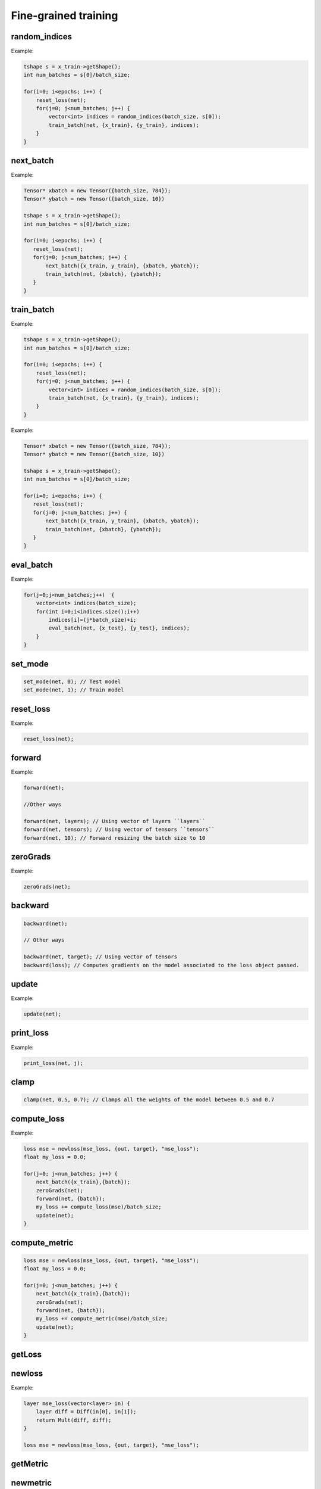 Fine-grained training
=====================


random_indices
^^^^^^^^^^^^^^^^^

.. doxygenfunction:: eddl::random_indices(int,int)

Example:

.. code-block:: c++
   
    tshape s = x_train->getShape();
    int num_batches = s[0]/batch_size;
 
    for(i=0; i<epochs; i++) {
        reset_loss(net);
        for(j=0; j<num_batches; j++) {
            vector<int> indices = random_indices(batch_size, s[0]);
            train_batch(net, {x_train}, {y_train}, indices); 
        }
    }


next_batch
^^^^^^^^^^^^^^^^^

.. doxygenfunction:: eddl::next_batch(vector<Tensor*>, vector<Tensor*>)

Example:

.. code-block:: c++
    
    Tensor* xbatch = new Tensor({batch_size, 784});
    Tensor* ybatch = new Tensor({batch_size, 10})

    tshape s = x_train->getShape();
    int num_batches = s[0]/batch_size;
    
    for(i=0; i<epochs; i++) {
       reset_loss(net);
       for(j=0; j<num_batches; j++) {
           next_batch({x_train, y_train}, {xbatch, ybatch});
           train_batch(net, {xbatch}, {ybatch});
       }
    }
   


train_batch
^^^^^^^^^^^^^^^^^

.. doxygenfunction:: eddl::train_batch(model net, vector<Tensor*> in, vector<Tensor*> out, vector<int> indices)

Example:

.. code-block:: c++

    tshape s = x_train->getShape();
    int num_batches = s[0]/batch_size;
 
    for(i=0; i<epochs; i++) {
        reset_loss(net);
        for(j=0; j<num_batches; j++) {
            vector<int> indices = random_indices(batch_size, s[0]);
            train_batch(net, {x_train}, {y_train}, indices); 
        }
    }


.. doxygenfunction:: eddl::train_batch(model net, vector<Tensor*> in, vector<Tensor*> out)

Example:

.. code-block:: c++
    
    Tensor* xbatch = new Tensor({batch_size, 784});
    Tensor* ybatch = new Tensor({batch_size, 10})

    tshape s = x_train->getShape();
    int num_batches = s[0]/batch_size;
    
    for(i=0; i<epochs; i++) {
       reset_loss(net);
       for(j=0; j<num_batches; j++) {
           next_batch({x_train, y_train}, {xbatch, ybatch});
           train_batch(net, {xbatch}, {ybatch});
       }
    }



eval_batch
^^^^^^^^^^^^^^^^^

.. doxygenfunction:: eddl::eval_batch(model net, vector<Tensor*> in, vector<Tensor*> out, vector<int> indices)

Example:

.. code-block:: c++

    for(j=0;j<num_batches;j++)  {
        vector<int> indices(batch_size);
        for(int i=0;i<indices.size();i++)
            indices[i]=(j*batch_size)+i;
            eval_batch(net, {x_test}, {y_test}, indices);
        }
    }


.. doxygenfunction:: eddl::eval_batch(model net, vector<Tensor*> in, vector<Tensor*> out)

        

set_mode
^^^^^^^^^^^^^^^^^

.. doxygenfunction:: set_mode

.. code-block:: c++
    
    set_mode(net, 0); // Test model
    set_mode(net, 1); // Train model

          
        
reset_loss
^^^^^^^^^^^^^^^^^

.. doxygenfunction:: eddl::reset_loss(model m)

Example:

.. code-block:: c++
    
    reset_loss(net);

          
forward
^^^^^^^^^^^^^^^^^

.. doxygenfunction:: eddl::forward(model m)

Example:

.. code-block:: c++

   forward(net);

   //Other ways

   forward(net, layers); // Using vector of layers ``layers``
   forward(net, tensors); // Using vector of tensors ``tensors``
   forward(net, 10); // Forward resizing the batch size to 10




zeroGrads
^^^^^^^^^^^^^^^^^

.. doxygenfunction:: eddl::zeroGrads

Example:

.. code-block:: c++
    
    zeroGrads(net);


backward
^^^^^^^^^^^^^^^^^

.. doxygenfunction:: eddl::backward(model net)
.. doxygenfunction:: eddl::backward(model m, vector<Tensor*> target)

.. code-block:: c++
    
    backward(net);

    // Other ways

    backward(net, target); // Using vector of tensors
    backward(loss); // Computes gradients on the model associated to the loss object passed.


.. doxygenfunction:: eddl::backward(loss l)


update
^^^^^^^^^^^^^^^^^

.. doxygenfunction:: eddl::update(model)

Example:

.. code-block:: c++
    
    update(net);
          

print_loss       
^^^^^^^^^^^^^^^^^

.. doxygenfunction:: eddl::print_loss(model, int)

Example:

.. code-block:: c++
    
    print_loss(net, j);
          


clamp
^^^^^^^^^^^^^^^^^

.. doxygenfunction:: eddl::clamp(model, float, float)

.. code-block:: c++
    
    clamp(net, 0.5, 0.7); // Clamps all the weights of the model between 0.5 and 0.7
          


          
compute_loss
^^^^^^^^^^^^^^^^^

.. doxygenfunction:: eddl::compute_loss(loss)

Example:

.. code-block:: c++
    
    loss mse = newloss(mse_loss, {out, target}, "mse_loss"); 
    float my_loss = 0.0;
    
    for(j=0; j<num_batches; j++) {
        next_batch({x_train},{batch});
        zeroGrads(net);
        forward(net, {batch});
        my_loss += compute_loss(mse)/batch_size;
        update(net);
    } 


compute_metric
^^^^^^^^^^^^^^^^^

.. doxygenfunction:: eddl::compute_metric(loss)

.. code-block:: c++
    
    loss mse = newloss(mse_loss, {out, target}, "mse_loss"); 
    float my_loss = 0.0;
    
    for(j=0; j<num_batches; j++) {
        next_batch({x_train},{batch});
        zeroGrads(net);
        forward(net, {batch});
        my_loss += compute_metric(mse)/batch_size;
        update(net);
    }         

getLoss
^^^^^^^^^^^^^^^^^

.. doxygenfunction:: eddl::getLoss

.. code-block:: c++
    getLoss("mse_loss"); // Gets MSE Loss       

newloss
^^^^^^^^^^^^^^^^^

.. doxygenfunction:: eddl::newloss(const std::function<Layer*(Layer*)> &f, Layer *in, string name)


.. doxygenfunction:: eddl::newloss(const std::function<Layer*(vector<Layer*>)> &f, vector<Layer*> in, string name)

Example:

.. code-block:: c++

   layer mse_loss(vector<layer> in) {
       layer diff = Diff(in[0], in[1]);
       return Mult(diff, diff);
   }
   
   loss mse = newloss(mse_loss, {out, target}, "mse_loss");

        

getMetric
^^^^^^^^^^^^^^^^^

.. doxygenfunction:: eddl::getMetric



newmetric
^^^^^^^^^^^^^^^^^

.. doxygenfunction:: eddl::newmetric(const std::function<Layer*(Layer*)> &f, Layer *in, string name)

.. doxygenfunction:: eddl::newmetric(const std::function<Layer*(vector<Layer*>)> &f, vector<Layer*> in, string name)

   
        
detach
^^^^^^^^^^^^^^^^^

.. doxygenfunction:: eddl::detach(layer l)

.. doxygenfunction:: eddl::detach(vlayer l)



